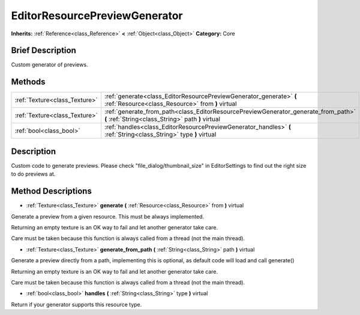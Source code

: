.. Generated automatically by doc/tools/makerst.py in Godot's source tree.
.. DO NOT EDIT THIS FILE, but the EditorResourcePreviewGenerator.xml source instead.
.. The source is found in doc/classes or modules/<name>/doc_classes.

.. _class_EditorResourcePreviewGenerator:

EditorResourcePreviewGenerator
==============================

**Inherits:** :ref:`Reference<class_Reference>` **<** :ref:`Object<class_Object>`
**Category:** Core

Brief Description
-----------------

Custom generator of previews.

Methods
-------

+--------------------------------+-----------------------------------------------------------------------------------------------------------------------------------------+
| :ref:`Texture<class_Texture>`  | :ref:`generate<class_EditorResourcePreviewGenerator_generate>` **(** :ref:`Resource<class_Resource>` from **)** virtual                 |
+--------------------------------+-----------------------------------------------------------------------------------------------------------------------------------------+
| :ref:`Texture<class_Texture>`  | :ref:`generate_from_path<class_EditorResourcePreviewGenerator_generate_from_path>` **(** :ref:`String<class_String>` path **)** virtual |
+--------------------------------+-----------------------------------------------------------------------------------------------------------------------------------------+
| :ref:`bool<class_bool>`        | :ref:`handles<class_EditorResourcePreviewGenerator_handles>` **(** :ref:`String<class_String>` type **)** virtual                       |
+--------------------------------+-----------------------------------------------------------------------------------------------------------------------------------------+

Description
-----------

Custom code to generate previews. Please check "file_dialog/thumbnail_size" in EditorSettings to find out the right size to do previews at.

Method Descriptions
-------------------

.. _class_EditorResourcePreviewGenerator_generate:

- :ref:`Texture<class_Texture>` **generate** **(** :ref:`Resource<class_Resource>` from **)** virtual

Generate a preview from a given resource. This must be always implemented.

Returning an empty texture is an OK way to fail and let another generator take care.

Care must be taken because this function is always called from a thread (not the main thread).

.. _class_EditorResourcePreviewGenerator_generate_from_path:

- :ref:`Texture<class_Texture>` **generate_from_path** **(** :ref:`String<class_String>` path **)** virtual

Generate a preview directly from a path, implementing this is optional, as default code will load and call generate()

Returning an empty texture is an OK way to fail and let another generator take care.

Care must be taken because this function is always called from a thread (not the main thread).

.. _class_EditorResourcePreviewGenerator_handles:

- :ref:`bool<class_bool>` **handles** **(** :ref:`String<class_String>` type **)** virtual

Return if your generator supports this resource type.


